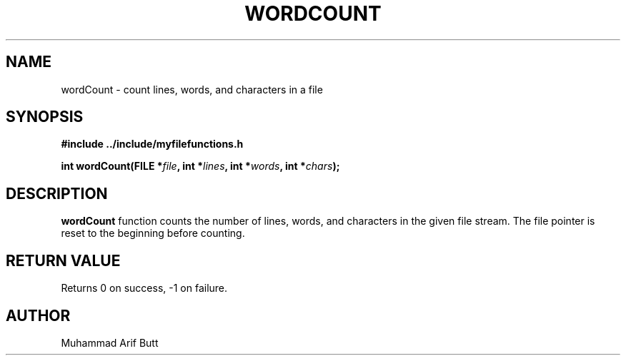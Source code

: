 .TH WORDCOUNT 3 "2024" "libmputils" "Library Functions"
.SH NAME
wordCount \- count lines, words, and characters in a file
.SH SYNOPSIS
.nf
.B #include "../include/myfilefunctions.h"
.PP
.BI "int wordCount(FILE *" file ", int *" lines ", int *" words ", int *" chars );
.fi
.SH DESCRIPTION
.B wordCount
function counts the number of lines, words, and characters in the given file stream.
The file pointer is reset to the beginning before counting.
.SH RETURN VALUE
Returns 0 on success, -1 on failure.
.SH AUTHOR
Muhammad Arif Butt
